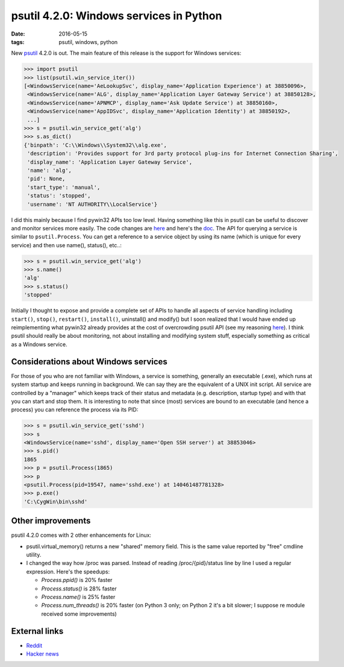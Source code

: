 psutil 4.2.0: Windows services in Python
########################################

:date: 2016-05-15
:tags: psutil, windows, python

New `psutil <https://github.com/giampaolo/psutil>`__ 4.2.0 is out. The main feature of this release is the support for Windows services:

.. code-block:: python

    >>> import psutil
    >>> list(psutil.win_service_iter())
    [<WindowsService(name='AeLookupSvc', display_name='Application Experience') at 38850096>,
     <WindowsService(name='ALG', display_name='Application Layer Gateway Service') at 38850128>,
     <WindowsService(name='APNMCP', display_name='Ask Update Service') at 38850160>,
     <WindowsService(name='AppIDSvc', display_name='Application Identity') at 38850192>,
     ...]
    >>> s = psutil.win_service_get('alg')
    >>> s.as_dict()
    {'binpath': 'C:\\Windows\\System32\\alg.exe',
     'description': 'Provides support for 3rd party protocol plug-ins for Internet Connection Sharing',
     'display_name': 'Application Layer Gateway Service',
     'name': 'alg',
     'pid': None,
     'start_type': 'manual',
     'status': 'stopped',
     'username': 'NT AUTHORITY\\LocalService'}

I did this mainly because I find pywin32 APIs too low level. Having something like this in psutil can be useful to discover and monitor services more easily. The code changes are `here <https://github.com/giampaolo/psutil/pull/803/files>`__ and here's the `doc <https://psutil.readthedocs.io/en/latest/#windows-services>`__. The API for querying a service is similar to ``psutil.Process``. You can get a reference to a service object by using its name (which is unique for every service) and then use name(), status(), etc..:

.. code-block:: python

    >>> s = psutil.win_service_get('alg')
    >>> s.name()
    'alg'
    >>> s.status()
    'stopped'

Initially I thought to expose and provide a complete set of APIs to handle all aspects of service handling including ``start()``, ``stop()``, ``restart()``, ``install()``, uninstall() and modify() but I soon realized that I would have ended up reimplementing what pywin32 already provides at the cost of overcrowding psutil API (see my reasoning `here <https://github.com/giampaolo/psutil/blob/d28de253a2e6d7f368e5260d7a4ab14b285c5083/psutil/_pswindows.py#L426>`__). I think psutil should really be about monitoring, not about installing and modifying system stuff, especially something as critical as a Windows service.

Considerations about Windows services
-------------------------------------

For those of you who are not familiar with Windows, a service is something, generally an executable (.exe), which runs at system startup and keeps running in background. We can say they are the equivalent of a UNIX init script. All service are controlled by a "manager" which keeps track of their status and metadata (e.g. description, startup type) and with that you can start and stop them. It is interesting to note that since (most) services are bound to an executable (and hence a process) you can reference the process via its PID:

.. code-block:: python

    >>> s = psutil.win_service_get('sshd')
    >>> s
    <WindowsService(name='sshd', display_name='Open SSH server') at 38853046>
    >>> s.pid()
    1865
    >>> p = psutil.Process(1865)
    >>> p
    <psutil.Process(pid=19547, name='sshd.exe') at 140461487781328>
    >>> p.exe()
    'C:\CygWin\bin\sshd'

Other improvements
------------------

psutil 4.2.0 comes with 2 other enhancements for Linux:

* psutil.virtual_memory() returns a new "shared" memory field. This is the same value reported by "free" cmdline utility.
* I changed the way how /proc was parsed. Instead of reading /proc/{pid}/status line by line I used a regular expression. Here's the speedups:

  * `Process.ppid()` is 20% faster

  * `Process.status()` is 28% faster

  * `Process.name()` is 25% faster

  * `Process.num_threads()` is 20% faster (on Python 3 only; on Python 2 it's a bit slower; I suppose re module received some improvements)

External links
--------------

* `Reddit <https://www.reddit.com/r/Python/comments/4jf8tz/psutil_420_windows_services_and_python/>`__
* `Hacker news <https://news.ycombinator.com/item?id=11700002>`__

